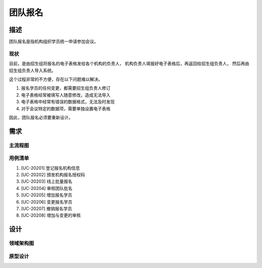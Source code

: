 .. _entry_group:

团队报名
===========

描述
-----------

团队报名是指机构组织学员统一申请参加会议。


现状
^^^^^^^^^^^^

目前，是由招生组将报名的电子表格发给各个机构的负责人，
机构负责人填报好电子表格后，再返回给招生组负责人，
然后再由招生组负责人导入系统。

这个过程非常的不方便，存在以下问题难以解决。

#. 报名学员的任何变更，都需要招生组负责人修订
#. 电子表格经常被填写人随意修改，造成无法导入
#. 电子表格中经常有错误的数据格式，无法及时发现
#. 对于会议特定的数据项，需要单独设置电子表格

因此，团队报名必须要重新设计。


需求
------------

主流程图
^^^^^^^^^^^^

.. graphviz::

    digraph flow {
        margin = 0.5;
        bgcolor = "transparent";
        rankdir = TB;
        size = "5,8";

        node [shape="record"];
        edge [style="dashed"];

        a [label="{开始}", style="filled", fillcolor="chartreuse", color="black"];
        b [label="{登记机构信息}"];

        {
            ranke = "same";
            c [label="{线上批量填报}"];
        }

        d [label="审核通过否?", shape="diamond"];
        f [label="{整体入库}"];
        g [label="{结束}", style="filled", fillcolor="chartreuse"];

        node [shape="point", width=0, height=0];

        a -> b [label="招生组联系机构对接人"];
        b -> c -> d;
        d -> f [label="通过"];
        f -> g;

        {
            rank = "same";
            e;
            edge [fontcolor="red", color="red", arrowhead="none"];
            d -> e [label="未通过"];
            e -> s1;
        }

        s1 -> c [color="red"];
    }



用例清单
^^^^^^^^^^^^^

#. [UC-20201] 登记报名机构信息
#. [UC-20202] 颁发机构报名授权码
#. [UC-20203] 线上批量报名
#. [UC-20204] 审核团队批名
#. [UC-20205] 增加报名学员
#. [UC-20206] 变更报名学员
#. [UC-20207] 撤销报名学员
#. [UC-20208] 增加与变更的审核


设计
------------

领域架构图
^^^^^^^^^^^^

原型设计
^^^^^^^^^^^^

